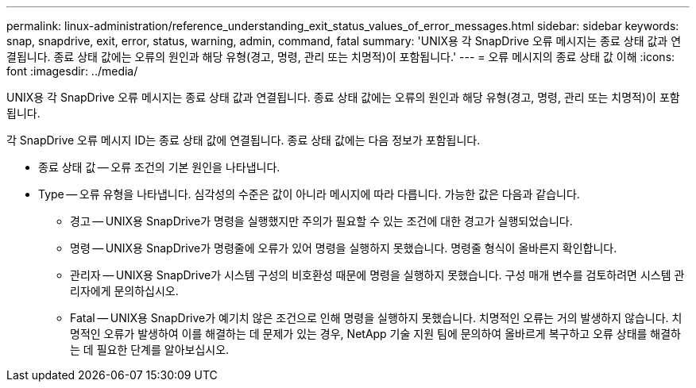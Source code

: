 ---
permalink: linux-administration/reference_understanding_exit_status_values_of_error_messages.html 
sidebar: sidebar 
keywords: snap, snapdrive, exit, error, status, warning, admin, command, fatal 
summary: 'UNIX용 각 SnapDrive 오류 메시지는 종료 상태 값과 연결됩니다. 종료 상태 값에는 오류의 원인과 해당 유형(경고, 명령, 관리 또는 치명적)이 포함됩니다.' 
---
= 오류 메시지의 종료 상태 값 이해
:icons: font
:imagesdir: ../media/


[role="lead"]
UNIX용 각 SnapDrive 오류 메시지는 종료 상태 값과 연결됩니다. 종료 상태 값에는 오류의 원인과 해당 유형(경고, 명령, 관리 또는 치명적)이 포함됩니다.

각 SnapDrive 오류 메시지 ID는 종료 상태 값에 연결됩니다. 종료 상태 값에는 다음 정보가 포함됩니다.

* 종료 상태 값 -- 오류 조건의 기본 원인을 나타냅니다.
* Type -- 오류 유형을 나타냅니다. 심각성의 수준은 값이 아니라 메시지에 따라 다릅니다. 가능한 값은 다음과 같습니다.
+
** 경고 -- UNIX용 SnapDrive가 명령을 실행했지만 주의가 필요할 수 있는 조건에 대한 경고가 실행되었습니다.
** 명령 -- UNIX용 SnapDrive가 명령줄에 오류가 있어 명령을 실행하지 못했습니다. 명령줄 형식이 올바른지 확인합니다.
** 관리자 -- UNIX용 SnapDrive가 시스템 구성의 비호환성 때문에 명령을 실행하지 못했습니다. 구성 매개 변수를 검토하려면 시스템 관리자에게 문의하십시오.
** Fatal -- UNIX용 SnapDrive가 예기치 않은 조건으로 인해 명령을 실행하지 못했습니다. 치명적인 오류는 거의 발생하지 않습니다. 치명적인 오류가 발생하여 이를 해결하는 데 문제가 있는 경우, NetApp 기술 지원 팀에 문의하여 올바르게 복구하고 오류 상태를 해결하는 데 필요한 단계를 알아보십시오.




